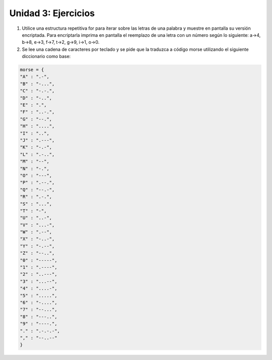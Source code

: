 
Unidad 3: Ejercicios
--------------------

1. Utilice una estructura repetitiva for para iterar sobre las letras de
   una palabra y muestre en pantalla su versión encriptada. Para
   encriptarla imprima en pantalla el reemplazo de una letra con un
   número según lo siguiente: a->4, b->8, e->3, f->7, t->2, g->9, i->1,
   o->0.

2. Se lee una cadena de caracteres por teclado y se pide que la traduzca
   a código morse utilizando el siguiente diccionario como base:

.. code:: python

    morse = {
    "A" : ".-", 
    "B" : "-...", 
    "C" : "-.-.", 
    "D" : "-..", 
    "E" : ".", 
    "F" : "..-.", 
    "G" : "--.", 
    "H" : "....", 
    "I" : "..", 
    "J" : ".---", 
    "K" : "-.-", 
    "L" : ".-..", 
    "M" : "--", 
    "N" : "-.", 
    "O" : "---", 
    "P" : ".--.", 
    "Q" : "--.-", 
    "R" : ".-.", 
    "S" : "...", 
    "T" : "-", 
    "U" : "..-", 
    "V" : "...-", 
    "W" : ".--", 
    "X" : "-..-", 
    "Y" : "-.--", 
    "Z" : "--..", 
    "0" : "-----", 
    "1" : ".----", 
    "2" : "..---", 
    "3" : "...--", 
    "4" : "....-", 
    "5" : ".....", 
    "6" : "-....", 
    "7" : "--...", 
    "8" : "---..", 
    "9" : "----.", 
    "." : ".-.-.-", 
    "," : "--..--"
    }
